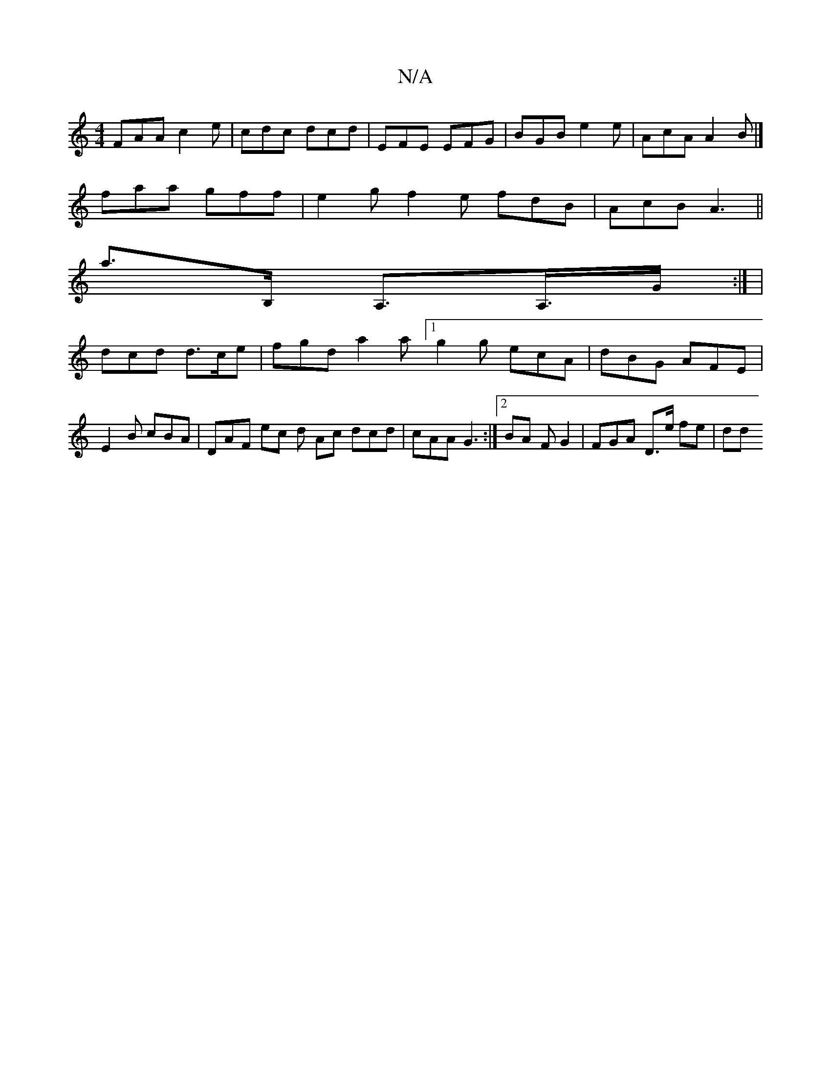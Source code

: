 X:1
T:N/A
M:4/4
R:N/A
K:Cmajor
 FAA c2e | cdc dcd | EFE EFG |BGB e2e|AcA A2B|]
faa gff | e2g f2e fdB | AcB A3 ||
a>B, A,>A,>G:| |
dcd d>ce | fgd a2a [1 g2g ecA | dBG AFE | E2B cBA | DAF ec d Ac dcd|cAA G3:|2 BA F G2 | FGA D>e fe|dd